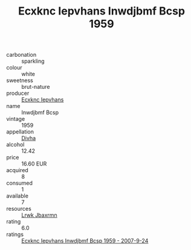 :PROPERTIES:
:ID:                     0cde8202-a333-424b-94e1-524e3b709d84
:END:
#+TITLE: Ecxknc Iepvhans Inwdjbmf Bcsp 1959

- carbonation :: sparkling
- colour :: white
- sweetness :: brut-nature
- producer :: [[id:e9b35e4c-e3b7-4ed6-8f3f-da29fba78d5b][Ecxknc Iepvhans]]
- name :: Inwdjbmf Bcsp
- vintage :: 1959
- appellation :: [[id:c31dd59d-0c4f-4f27-adba-d84cb0bd0365][Divha]]
- alcohol :: 12.42
- price :: 16.60 EUR
- acquired :: 8
- consumed :: 1
- available :: 7
- resources :: [[id:a9621b95-966c-4319-8256-6168df5411b3][Lrwk Jbaxrmn]]
- rating :: 6.0
- ratings :: [[id:c995047c-4b87-4481-847b-ca30a199384b][Ecxknc Iepvhans Inwdjbmf Bcsp 1959 - 2007-9-24]]


